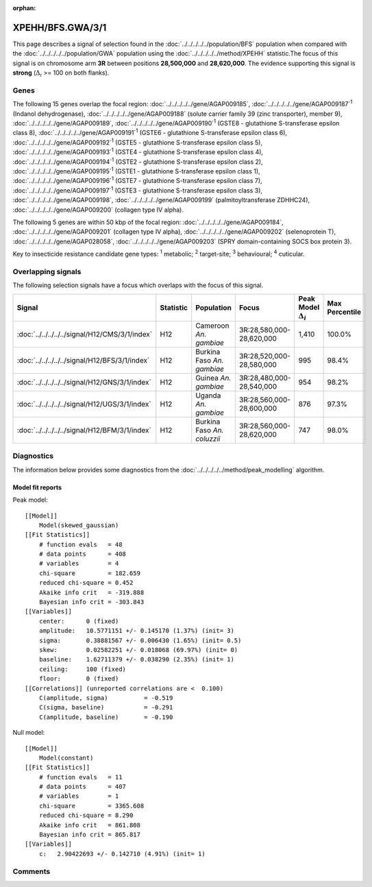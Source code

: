 :orphan:




XPEHH/BFS.GWA/3/1
=================

This page describes a signal of selection found in the
:doc:`../../../../../population/BFS` population
when compared with the :doc:`../../../../../population/GWA` population
using the :doc:`../../../../../method/XPEHH` statistic.The focus of this signal is on chromosome arm
**3R** between positions **28,500,000** and
**28,620,000**.
The evidence supporting this signal is
**strong** (:math:`\Delta_{i}` >= 100 on both flanks).

.. raw:: html
    :file: peak_location.html

.. raw:: html

    <div class='bokeh-figure figure'><p class='caption'>
    <strong>Signal location</strong>. Blue markers show the values of the selection statistic.
    The dashed black line shows the fitted peak model. The shaded red area shows the focus of the
    selection signal. The shaded blue area shows the genomic region in linkage with the
    selection event. Use the mouse wheel or the controls at the top right of the plot to zoom
    in, and hover over genes to see gene names and descriptions.
    </p></div>

Genes
-----




The following 15 genes overlap the focal region: :doc:`../../../../../gene/AGAP009185`,  :doc:`../../../../../gene/AGAP009187`:sup:`1` (Indanol dehydrogenase),  :doc:`../../../../../gene/AGAP009188` (solute carrier family 39 (zinc transporter), member 9),  :doc:`../../../../../gene/AGAP009189`,  :doc:`../../../../../gene/AGAP009190`:sup:`1` (GSTE8 - glutathione S-transferase epsilon class 8),  :doc:`../../../../../gene/AGAP009191`:sup:`1` (GSTE6 - glutathione S-transferase epsilon class 6),  :doc:`../../../../../gene/AGAP009192`:sup:`1` (GSTE5 - glutathione S-transferase epsilon class 5),  :doc:`../../../../../gene/AGAP009193`:sup:`1` (GSTE4 - glutathione S-transferase epsilon class 4),  :doc:`../../../../../gene/AGAP009194`:sup:`1` (GSTE2 - glutathione S-transferase epsilon class 2),  :doc:`../../../../../gene/AGAP009195`:sup:`1` (GSTE1 - glutathione S-transferase epsilon class 1),  :doc:`../../../../../gene/AGAP009196`:sup:`1` (GSTE7 - glutathione S-transferase epsilon class 7),  :doc:`../../../../../gene/AGAP009197`:sup:`1` (GSTE3 - glutathione S-transferase epsilon class 3),  :doc:`../../../../../gene/AGAP009198`,  :doc:`../../../../../gene/AGAP009199` (palmitoyltransferase ZDHHC24),  :doc:`../../../../../gene/AGAP009200` (collagen type IV alpha).




The following 5 genes are within 50 kbp of the focal
region: :doc:`../../../../../gene/AGAP009184`,  :doc:`../../../../../gene/AGAP009201` (collagen type IV alpha),  :doc:`../../../../../gene/AGAP009202` (selenoprotein T),  :doc:`../../../../../gene/AGAP028058`,  :doc:`../../../../../gene/AGAP009203` (SPRY domain-containing SOCS box protein 3).


Key to insecticide resistance candidate gene types: :sup:`1` metabolic;
:sup:`2` target-site; :sup:`3` behavioural; :sup:`4` cuticular.

Overlapping signals
-------------------

The following selection signals have a focus which overlaps with the
focus of this signal.

.. cssclass:: table-hover
.. list-table::
    :widths: auto
    :header-rows: 1

    * - Signal
      - Statistic
      - Population
      - Focus
      - Peak Model :math:`\Delta_{i}`
      - Max Percentile
    * - :doc:`../../../../../signal/H12/CMS/3/1/index`
      - H12
      - Cameroon *An. gambiae*
      - 3R:28,580,000-28,620,000
      - 1,410
      - 100.0%
    * - :doc:`../../../../../signal/H12/BFS/3/1/index`
      - H12
      - Burkina Faso *An. gambiae*
      - 3R:28,520,000-28,580,000
      - 995
      - 98.4%
    * - :doc:`../../../../../signal/H12/GNS/3/1/index`
      - H12
      - Guinea *An. gambiae*
      - 3R:28,480,000-28,540,000
      - 954
      - 98.2%
    * - :doc:`../../../../../signal/H12/UGS/3/1/index`
      - H12
      - Uganda *An. gambiae*
      - 3R:28,560,000-28,600,000
      - 876
      - 97.3%
    * - :doc:`../../../../../signal/H12/BFM/3/1/index`
      - H12
      - Burkina Faso *An. coluzzii*
      - 3R:28,560,000-28,620,000
      - 747
      - 98.0%
    




Diagnostics
-----------

The information below provides some diagnostics from the
:doc:`../../../../../method/peak_modelling` algorithm.

.. raw:: html

    <div class="figure">
    <img src="../../../../../_static/data/signal/XPEHH/BFS.GWA/3/1/peak_finding.png"/>
    <p class="caption"><strong>Selection signal in context</strong>. @@TODO</p>
    </div>

.. raw:: html

    <div class="figure">
    <img src="../../../../../_static/data/signal/XPEHH/BFS.GWA/3/1/peak_targetting.png"/>
    <p class="caption"><strong>Peak targetting</strong>. @@TODO</p>
    </div>

.. raw:: html

    <div class="figure">
    <img src="../../../../../_static/data/signal/XPEHH/BFS.GWA/3/1/peak_fit.png"/>
    <p class="caption"><strong>Peak fitting diagnostics</strong>. @@TODO</p>
    </div>

Model fit reports
~~~~~~~~~~~~~~~~~

Peak model::

    [[Model]]
        Model(skewed_gaussian)
    [[Fit Statistics]]
        # function evals   = 48
        # data points      = 408
        # variables        = 4
        chi-square         = 182.659
        reduced chi-square = 0.452
        Akaike info crit   = -319.888
        Bayesian info crit = -303.843
    [[Variables]]
        center:      0 (fixed)
        amplitude:   10.5771151 +/- 0.145170 (1.37%) (init= 3)
        sigma:       0.38881567 +/- 0.006430 (1.65%) (init= 0.5)
        skew:        0.02582251 +/- 0.018068 (69.97%) (init= 0)
        baseline:    1.62711379 +/- 0.038290 (2.35%) (init= 1)
        ceiling:     100 (fixed)
        floor:       0 (fixed)
    [[Correlations]] (unreported correlations are <  0.100)
        C(amplitude, sigma)          = -0.519 
        C(sigma, baseline)           = -0.291 
        C(amplitude, baseline)       = -0.190 


Null model::

    [[Model]]
        Model(constant)
    [[Fit Statistics]]
        # function evals   = 11
        # data points      = 407
        # variables        = 1
        chi-square         = 3365.608
        reduced chi-square = 8.290
        Akaike info crit   = 861.808
        Bayesian info crit = 865.817
    [[Variables]]
        c:   2.90422693 +/- 0.142710 (4.91%) (init= 1)



Comments
--------


.. raw:: html

    <div id="disqus_thread"></div>
    <script>
    
    (function() { // DON'T EDIT BELOW THIS LINE
    var d = document, s = d.createElement('script');
    s.src = 'https://agam-selection-atlas.disqus.com/embed.js';
    s.setAttribute('data-timestamp', +new Date());
    (d.head || d.body).appendChild(s);
    })();
    </script>
    <noscript>Please enable JavaScript to view the <a href="https://disqus.com/?ref_noscript">comments.</a></noscript>


